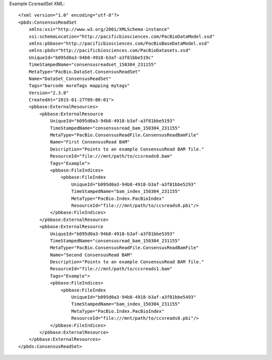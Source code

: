 Example CcsreadSet XML::

  <?xml version="1.0" encoding="utf-8"?>
  <pbds:ConsensusReadSet 
      xmlns:xsi="http://www.w3.org/2001/XMLSchema-instance" 
      xsi:schemaLocation="http://pacificbiosciences.com/PacBioDataModel.xsd" 
      xmlns:pbbase="http://pacificbiosciences.com/PacBioBaseDataModel.xsd" 
      xmlns:pbds="http://pacificbiosciences.com/PacBioDatasets.xsd" 
      UniqueId="b095d0a3-94b8-4918-b3af-a3f81bbe519c" 
      TimeStampedName="consensusreadset_150304_231155" 
      MetaType="PacBio.DataSet.ConsensusReadSet" 
      Name="DataSet_ConsensusReadSet" 
      Tags="barcode moreTags mapping mytags" 
      Version="2.3.0" 
      CreatedAt="2015-01-27T09:00:01">
      <pbbase:ExternalResources>
          <pbbase:ExternalResource 
              UniqueId="b095d0a3-94b8-4918-b3af-a3f81bbe5193" 
              TimeStampedName="consensusread_bam_150304_231155" 
              MetaType="PacBio.ConsensusReadFile.ConsensusReadBamFile" 
              Name="First ConsensusRead BAM" 
              Description="Points to an example ConsensusRead BAM file." 
              ResourceId="file:///mnt/path/to/ccsreads0.bam" 
              Tags="Example">
              <pbbase:FileIndices>
                  <pbbase:FileIndex 
                      UniqueId="b095d0a3-94b8-4918-b3af-a3f81bbe5293" 
                      TimeStampedName="bam_index_150304_231155" 
                      MetaType="PacBio.Index.PacBioIndex" 
                      ResourceId="file:///mnt/path/to/ccsreads0.pbi"/>
              </pbbase:FileIndices>
          </pbbase:ExternalResource>
          <pbbase:ExternalResource 
              UniqueId="b095d0a3-94b8-4918-b3af-a3f81bbe5393" 
              TimeStampedName="consensusread_bam_150304_231155" 
              MetaType="PacBio.ConsensusReadFile.ConsensusReadBamFile" 
              Name="Second ConsensusRead BAM" 
              Description="Points to an example ConsensusRead BAM file." 
              ResourceId="file:///mnt/path/to/ccsreads1.bam" 
              Tags="Example">
              <pbbase:FileIndices>
                  <pbbase:FileIndex 
                      UniqueId="b095d0a3-94b8-4918-b3af-a3f81bbe5493" 
                      TimeStampedName="bam_index_150304_231155" 
                      MetaType="PacBio.Index.PacBioIndex" 
                      ResourceId="file:///mnt/path/to/ccsreads0.pbi"/>
              </pbbase:FileIndices>
          </pbbase:ExternalResource>
      </pbbase:ExternalResources>
  </pbds:ConsensusReadSet>
